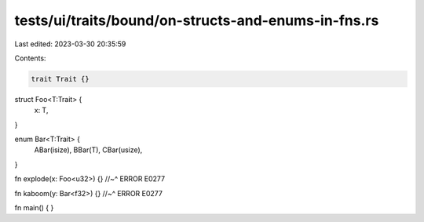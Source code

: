 tests/ui/traits/bound/on-structs-and-enums-in-fns.rs
====================================================

Last edited: 2023-03-30 20:35:59

Contents:

.. code-block:: rs

    trait Trait {}

struct Foo<T:Trait> {
    x: T,
}

enum Bar<T:Trait> {
    ABar(isize),
    BBar(T),
    CBar(usize),
}

fn explode(x: Foo<u32>) {}
//~^ ERROR E0277

fn kaboom(y: Bar<f32>) {}
//~^ ERROR E0277

fn main() {
}


